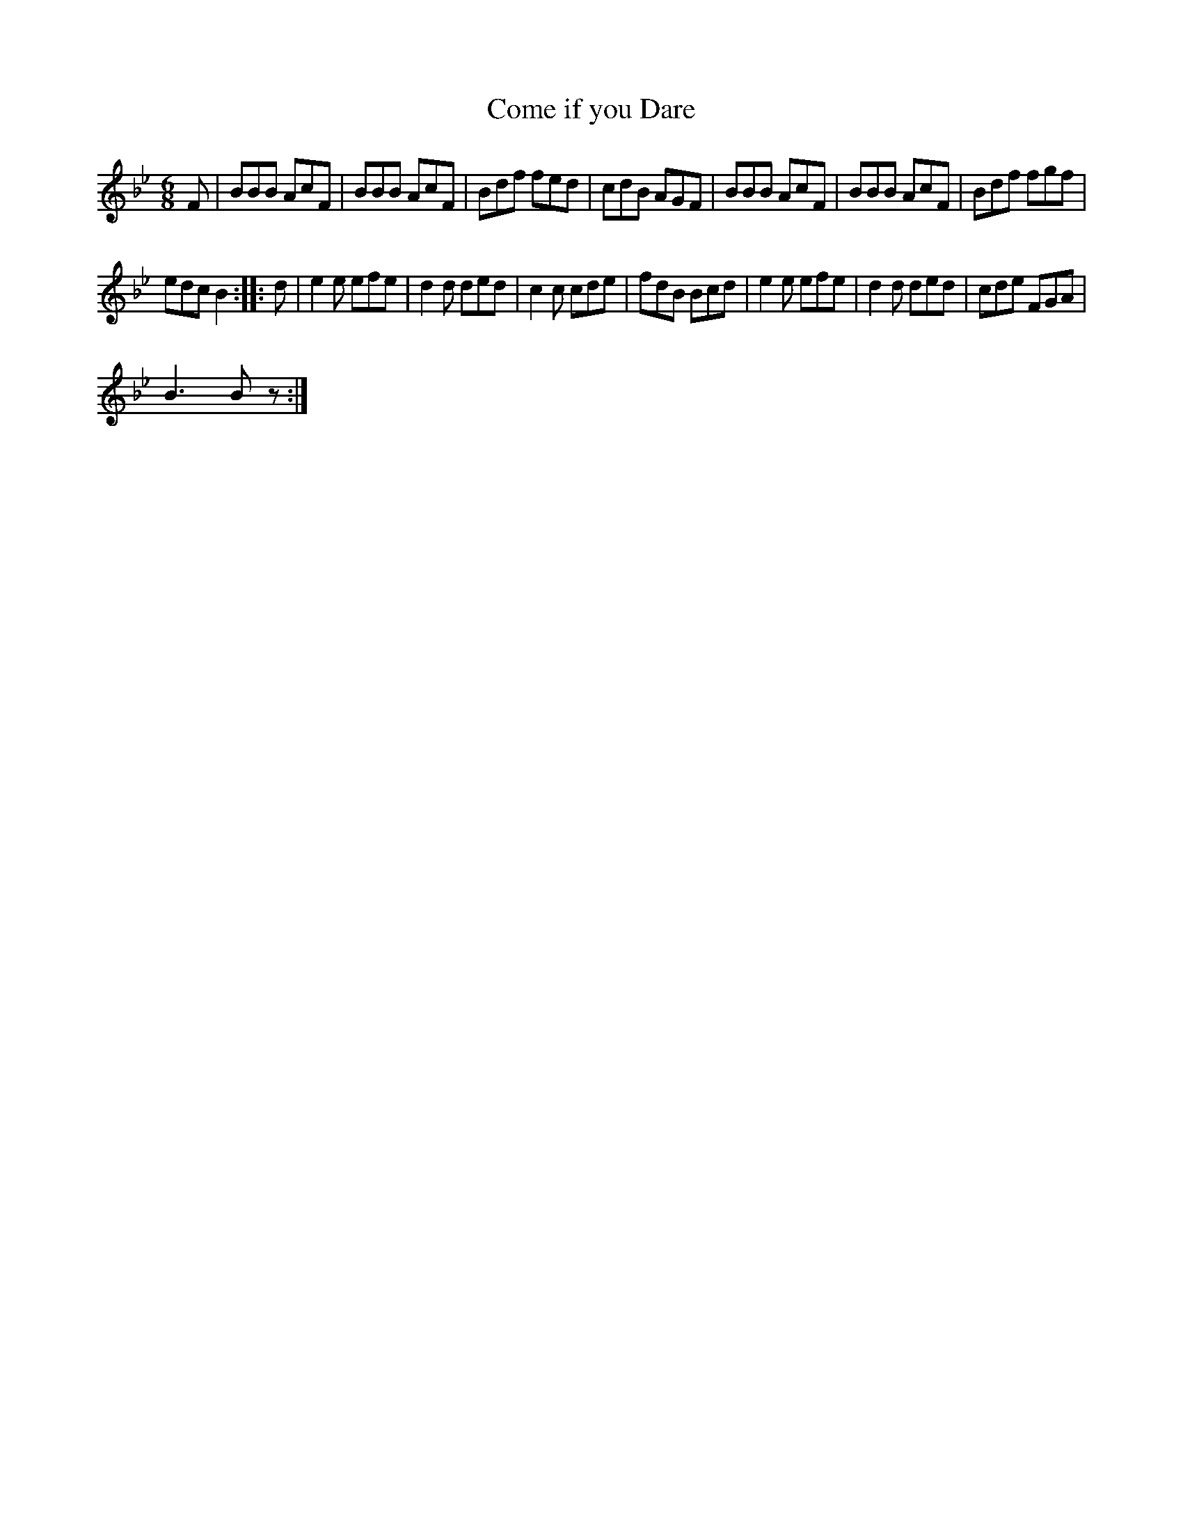 X:1
T:Come if you Dare
L:1/8
M:6/8
I:linebreak $
K:Bb
V:1 treble 
V:1
 F | BBB AcF | BBB AcF | Bdf fed | cdB AGF | BBB AcF | BBB AcF | Bdf fgf |$ edc B2 :: d | %10
 e2 e efe | d2 d ded | c2 c cde | fdB Bcd | e2 e efe | d2 d ded | cde FGA |$ B3 B z :| %18

